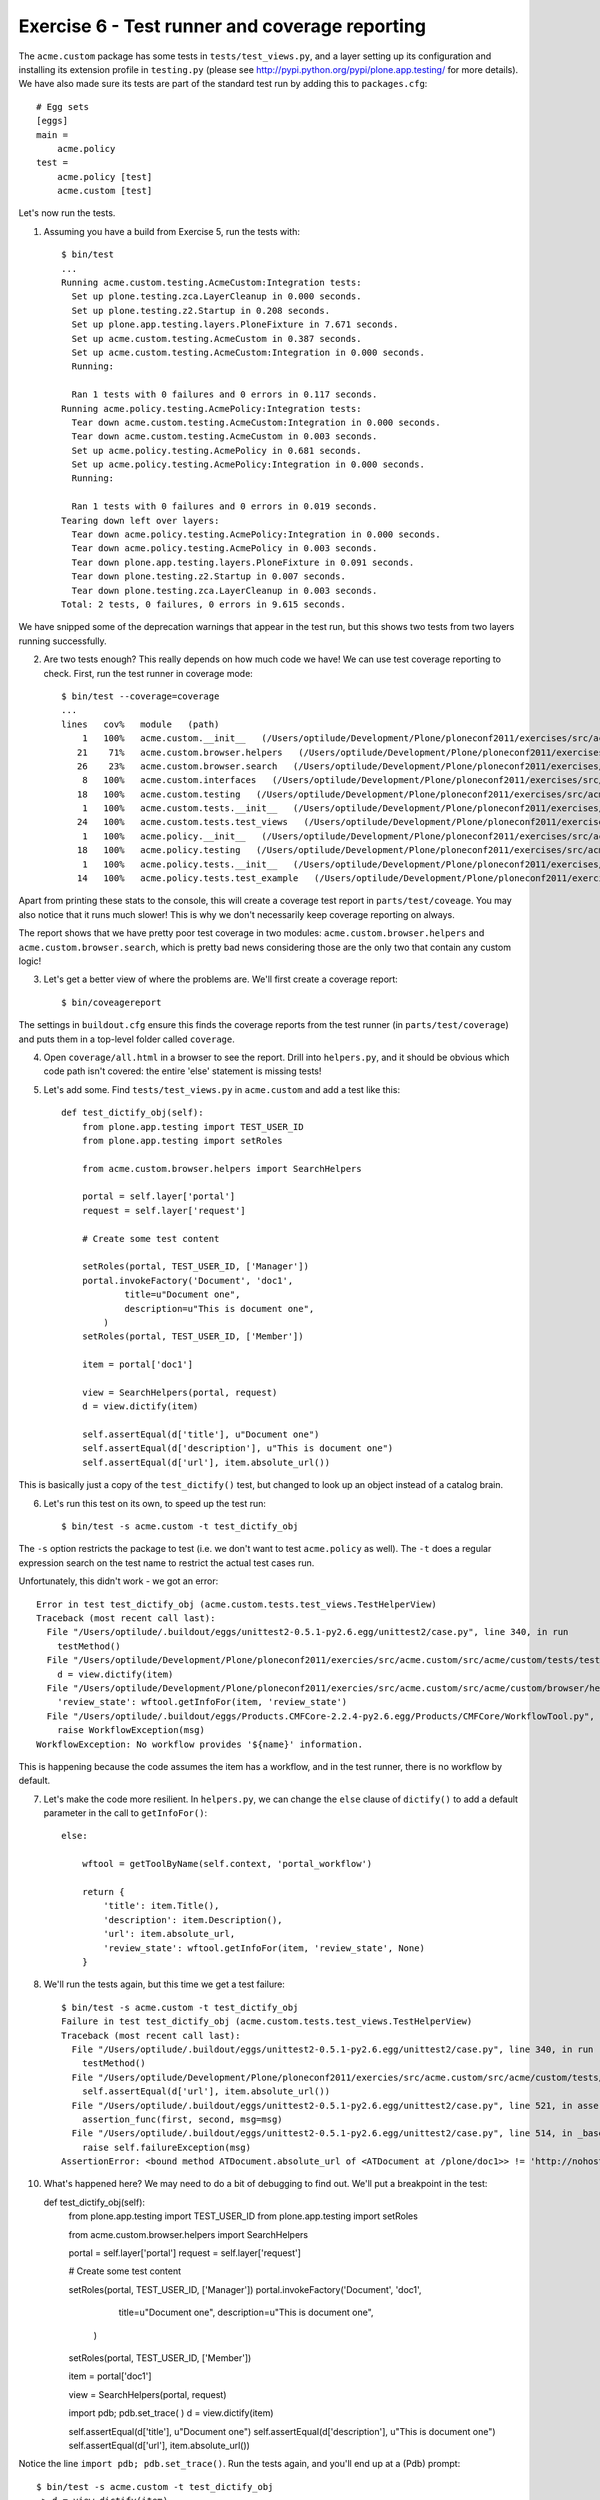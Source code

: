 Exercise 6 - Test runner and coverage reporting
-----------------------------------------------

The ``acme.custom`` package has some tests in ``tests/test_views.py``, and a
layer setting up its configuration and installing its extension profile in
``testing.py`` (please see http://pypi.python.org/pypi/plone.app.testing/ for
more details). We have also made sure its tests are part of the standard test
run by adding this to ``packages.cfg``::

    # Egg sets
    [eggs]
    main =
        acme.policy
    test = 
        acme.policy [test]
        acme.custom [test]

Let's now run the tests.

1. Assuming you have a build from Exercise 5, run the tests with::

    $ bin/test
    ...
    Running acme.custom.testing.AcmeCustom:Integration tests:
      Set up plone.testing.zca.LayerCleanup in 0.000 seconds.
      Set up plone.testing.z2.Startup in 0.208 seconds.
      Set up plone.app.testing.layers.PloneFixture in 7.671 seconds.
      Set up acme.custom.testing.AcmeCustom in 0.387 seconds.
      Set up acme.custom.testing.AcmeCustom:Integration in 0.000 seconds.
      Running:
                    
      Ran 1 tests with 0 failures and 0 errors in 0.117 seconds.
    Running acme.policy.testing.AcmePolicy:Integration tests:
      Tear down acme.custom.testing.AcmeCustom:Integration in 0.000 seconds.
      Tear down acme.custom.testing.AcmeCustom in 0.003 seconds.
      Set up acme.policy.testing.AcmePolicy in 0.681 seconds.
      Set up acme.policy.testing.AcmePolicy:Integration in 0.000 seconds.
      Running:
                    
      Ran 1 tests with 0 failures and 0 errors in 0.019 seconds.
    Tearing down left over layers:
      Tear down acme.policy.testing.AcmePolicy:Integration in 0.000 seconds.
      Tear down acme.policy.testing.AcmePolicy in 0.003 seconds.
      Tear down plone.app.testing.layers.PloneFixture in 0.091 seconds.
      Tear down plone.testing.z2.Startup in 0.007 seconds.
      Tear down plone.testing.zca.LayerCleanup in 0.003 seconds.
    Total: 2 tests, 0 failures, 0 errors in 9.615 seconds.

We have snipped some of the deprecation warnings that appear in the test run,
but this shows two tests from two layers running successfully.

2. Are two tests enough? This really depends on how much code we have! We can
   use test coverage reporting to check. First, run the test runner in coverage
   mode::

        $ bin/test --coverage=coverage
        ...
        lines   cov%   module   (path)
            1   100%   acme.custom.__init__   (/Users/optilude/Development/Plone/ploneconf2011/exercises/src/acme.custom/src/acme/custom/__init__.py)
           21    71%   acme.custom.browser.helpers   (/Users/optilude/Development/Plone/ploneconf2011/exercises/src/acme.custom/src/acme/custom/browser/helpers.py)
           26    23%   acme.custom.browser.search   (/Users/optilude/Development/Plone/ploneconf2011/exercises/src/acme.custom/src/acme/custom/browser/search.py)
            8   100%   acme.custom.interfaces   (/Users/optilude/Development/Plone/ploneconf2011/exercises/src/acme.custom/src/acme/custom/interfaces.py)
           18   100%   acme.custom.testing   (/Users/optilude/Development/Plone/ploneconf2011/exercises/src/acme.custom/src/acme/custom/testing.py)
            1   100%   acme.custom.tests.__init__   (/Users/optilude/Development/Plone/ploneconf2011/exercises/src/acme.custom/src/acme/custom/tests/__init__.py)
           24   100%   acme.custom.tests.test_views   (/Users/optilude/Development/Plone/ploneconf2011/exercises/src/acme.custom/src/acme/custom/tests/test_views.py)
            1   100%   acme.policy.__init__   (/Users/optilude/Development/Plone/ploneconf2011/exercises/src/acme.policy/src/acme/policy/__init__.py)
           18   100%   acme.policy.testing   (/Users/optilude/Development/Plone/ploneconf2011/exercises/src/acme.policy/src/acme/policy/testing.py)
            1   100%   acme.policy.tests.__init__   (/Users/optilude/Development/Plone/ploneconf2011/exercises/src/acme.policy/src/acme/policy/tests/__init__.py)
           14   100%   acme.policy.tests.test_example   (/Users/optilude/Development/Plone/ploneconf2011/exercises/src/acme.policy/src/acme/policy/tests/test_example.py)

Apart from printing these stats to the console, this will create a coverage test
report in ``parts/test/coveage``. You may also notice that it runs much slower!
This is why we don't necessarily keep coverage reporting on always.

The report shows that we have pretty poor test coverage in two modules:
``acme.custom.browser.helpers`` and ``acme.custom.browser.search``, which is
pretty bad news considering those are the only two that contain any custom
logic!

3. Let's get a better view of where the problems are. We'll first create a
   coverage report::

    $ bin/coveagereport

The settings in ``buildout.cfg`` ensure this finds the coverage reports from
the test runner (in ``parts/test/coverage``) and puts them in a top-level
folder called ``coverage``.

4. Open ``coverage/all.html`` in a browser to see the report. Drill into
   ``helpers.py``, and it should be obvious which code path isn't covered: the
   entire 'else' statement is missing tests!

5. Let's add some. Find ``tests/test_views.py`` in ``acme.custom`` and add a
   test like this::

    def test_dictify_obj(self):
        from plone.app.testing import TEST_USER_ID
        from plone.app.testing import setRoles

        from acme.custom.browser.helpers import SearchHelpers

        portal = self.layer['portal']
        request = self.layer['request']

        # Create some test content

        setRoles(portal, TEST_USER_ID, ['Manager'])
        portal.invokeFactory('Document', 'doc1',
                title=u"Document one",
                description=u"This is document one",
            )
        setRoles(portal, TEST_USER_ID, ['Member'])
        
        item = portal['doc1']

        view = SearchHelpers(portal, request)
        d = view.dictify(item)

        self.assertEqual(d['title'], u"Document one")
        self.assertEqual(d['description'], u"This is document one")
        self.assertEqual(d['url'], item.absolute_url())

This is basically just a copy of the ``test_dictify()`` test, but changed to
look up an object instead of a catalog brain.

6. Let's run this test on its own, to speed up the test run::

    $ bin/test -s acme.custom -t test_dictify_obj

The ``-s`` option restricts the package to test (i.e. we don't want to test
``acme.policy`` as well). The ``-t`` does a regular expression search on the
test name to restrict the actual test cases run.

Unfortunately, this didn't work - we got an error::

    Error in test test_dictify_obj (acme.custom.tests.test_views.TestHelperView)
    Traceback (most recent call last):
      File "/Users/optilude/.buildout/eggs/unittest2-0.5.1-py2.6.egg/unittest2/case.py", line 340, in run
        testMethod()
      File "/Users/optilude/Development/Plone/ploneconf2011/exercies/src/acme.custom/src/acme/custom/tests/test_views.py", line 61, in test_dictify_obj
        d = view.dictify(item)
      File "/Users/optilude/Development/Plone/ploneconf2011/exercies/src/acme.custom/src/acme/custom/browser/helpers.py", line 32, in dictify
        'review_state': wftool.getInfoFor(item, 'review_state')
      File "/Users/optilude/.buildout/eggs/Products.CMFCore-2.2.4-py2.6.egg/Products/CMFCore/WorkflowTool.py", line 266, in getInfoFor
        raise WorkflowException(msg)
    WorkflowException: No workflow provides '${name}' information.

This is happening because the code assumes the item has a workflow, and in the
test runner, there is no workflow by default.

7. Let's  make the code more resilient. In ``helpers.py``, we can change the
   ``else`` clause of ``dictify()`` to add a default parameter in the call
   to ``getInfoFor()``::

        else:

            wftool = getToolByName(self.context, 'portal_workflow')

            return {
                'title': item.Title(),
                'description': item.Description(),
                'url': item.absolute_url,
                'review_state': wftool.getInfoFor(item, 'review_state', None)
            }

8. We'll run the tests again, but this time we get a test failure::

    $ bin/test -s acme.custom -t test_dictify_obj
    Failure in test test_dictify_obj (acme.custom.tests.test_views.TestHelperView)
    Traceback (most recent call last):
      File "/Users/optilude/.buildout/eggs/unittest2-0.5.1-py2.6.egg/unittest2/case.py", line 340, in run
        testMethod()
      File "/Users/optilude/Development/Plone/ploneconf2011/exercies/src/acme.custom/src/acme/custom/tests/test_views.py", line 65, in test_dictify_obj
        self.assertEqual(d['url'], item.absolute_url())
      File "/Users/optilude/.buildout/eggs/unittest2-0.5.1-py2.6.egg/unittest2/case.py", line 521, in assertEqual
        assertion_func(first, second, msg=msg)
      File "/Users/optilude/.buildout/eggs/unittest2-0.5.1-py2.6.egg/unittest2/case.py", line 514, in _baseAssertEqual
        raise self.failureException(msg)
    AssertionError: <bound method ATDocument.absolute_url of <ATDocument at /plone/doc1>> != 'http://nohost/plone/doc1'

10. What's happened here? We may need to do a bit of debugging to find out.
    We'll put a breakpoint in the test::

    def test_dictify_obj(self):
        from plone.app.testing import TEST_USER_ID
        from plone.app.testing import setRoles

        from acme.custom.browser.helpers import SearchHelpers

        portal = self.layer['portal']
        request = self.layer['request']

        # Create some test content

        setRoles(portal, TEST_USER_ID, ['Manager'])
        portal.invokeFactory('Document', 'doc1',
                title=u"Document one",
                description=u"This is document one",
            )
        setRoles(portal, TEST_USER_ID, ['Member'])
        
        item = portal['doc1']

        view = SearchHelpers(portal, request)

        import pdb; pdb.set_trace( )
        d = view.dictify(item)

        self.assertEqual(d['title'], u"Document one")
        self.assertEqual(d['description'], u"This is document one")
        self.assertEqual(d['url'], item.absolute_url())

Notice the line ``import pdb; pdb.set_trace()``. Run the tests again, and you'll
end up at a (Pdb) prompt::

    $ bin/test -s acme.custom -t test_dictify_obj
    -> d = view.dictify(item)
    (Pdb) 

11. Use ``s`` to step into the call, then ``l`` and ``n`` several times to get
    into the ``else`` statement. Be careful not to step past the ``return``
    statement::

    (Pdb) l
     23             
     24             else:
     25     
     26                 wftool = getToolByName(self.context, 'portal_workflow')
     27     
     28  ->             return {
     29                     'title': item.Title(),
     30                     'description': item.Description(),
     31                     'url': item.absolute_url,
     32                     'review_state': wftool.getInfoFor(item, 'review_state', None)
     33                 }
    (Pdb) 

12. Let's see what's happening with the ``url`` parameter::

    (Pdb) pp item.absolute_url
    <bound method ATDocument.absolute_url of <ATDocument at /plone/doc1>>

Aha! We've accessed the method, but forgotten to call it.

13. Press ``c`` the enter to continue the test, then let's fix the call in
    ``helpers.py`` and remove the ``import pdb; pdb.set_trace()`` line in
    ``test_views.py``::

            return {
                'title': item.Title(),
                'description': item.Description(),
                'url': item.absolute_url(),
                'review_state': wftool.getInfoFor(item, 'review_state', None)
            }

Our tests have paid off - they found a bug we didn't find through the web.

14. Run the tests again to make sure they work, then re-generate the coverage
    report.
    
    $ bin/test --coverage=coverage
    $ bin/coveragereport

The new report should look better, at least for the ``helpers`` module.

For bonus points, improve the test coverage for the ``search`` module as well.
